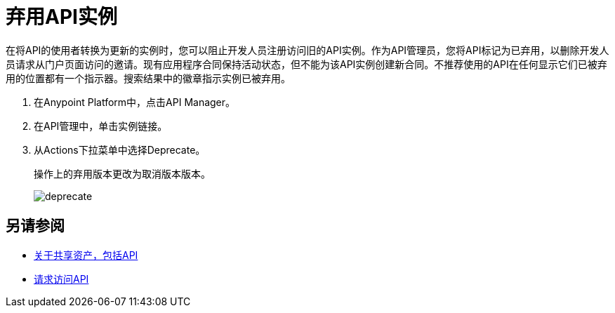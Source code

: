 = 弃用API实例

在将API的使用者转换为更新的实例时，您可以阻止开发人员注册访问旧的API实例。作为API管理员，您将API标记为已弃用，以删除开发人员请求从门户页面访问的邀请。现有应用程序合同保持活动状态，但不能为该API实例创建新合同。不推荐使用的API在任何显示它们已被弃用的位置都有一个指示器。搜索结果中的徽章指示实例已被弃用。

. 在Anypoint Platform中，点击API Manager。
. 在API管理中，单击实例链接。
. 从Actions下拉菜单中选择Deprecate。
+
操作上的弃用版本更改为取消版本版本。
+
image::deprecate.png[高度= 157，宽度= 113]

== 另请参阅

*  link:/anypoint-exchange/about-sharing-assets[关于共享资产，包括API]
*  link:/anypoint-exchange/to-request-access[请求访问API]
